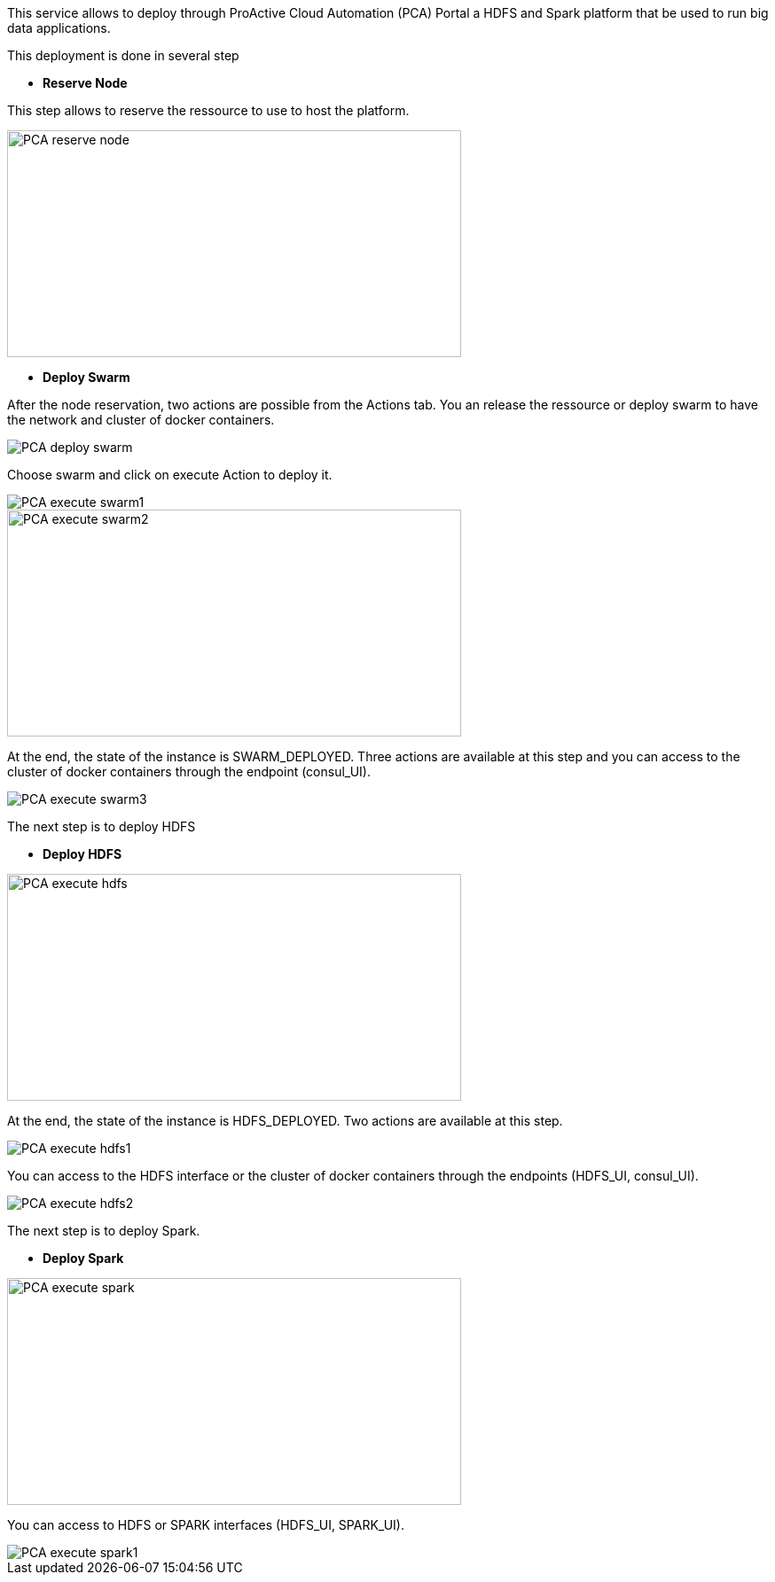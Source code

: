 This service allows to deploy through ProActive Cloud Automation (PCA) Portal a HDFS and Spark platform that be used to run big data applications.

This deployment is done in several step 

- *Reserve Node* 

This step allows to reserve the ressource to use to host the platform.

image::PCA_reserve_node.png[align=center, width=512, height=256]

- *Deploy Swarm* 

After the node reservation, two actions are possible from the Actions tab. 
You an release the ressource or deploy swarm to have the network and cluster of docker containers.

image::PCA_deploy_swarm.png[align=center]

Choose swarm and click on execute Action to deploy it.

image::PCA_execute_swarm1.png[align=center]

image::PCA_execute_swarm2.png[align=center,width=512, height=256]

At the end, the state of the instance is SWARM_DEPLOYED. 
Three actions are available at this step and you can access to the cluster of docker containers through the endpoint (consul_UI).

image::PCA_execute_swarm3.png[align=center]

The next step is to deploy HDFS

- *Deploy HDFS* 

image::PCA_execute_hdfs.png[align=center,width=512, height=256]

At the end, the state of the instance is HDFS_DEPLOYED. 
Two actions are available at this step.

image::PCA_execute_hdfs1.png[align=center]

You can access to the HDFS interface or the cluster of docker containers through the endpoints (HDFS_UI, consul_UI).

image::PCA_execute_hdfs2.png[align=center]

The next step is to deploy Spark.

- *Deploy Spark* 
 
image::PCA_execute_spark.png[align=center,width=512, height=256]

You can access to HDFS or SPARK interfaces (HDFS_UI, SPARK_UI).

image::PCA_execute_spark1.png[align=center]
